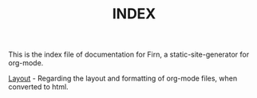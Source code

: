 #+TITLE: INDEX
#+DATE_CREATED: <2020-03-24 Tue>
#+DATE_UPDATED: <2020-03-24 14:20>
#+FILE_UNDER: docs
#+LAYOUT: docs


 This is the index file of documentation for Firn, a static-site-generator for org-mode.


 [[file:layout.org][Layout]] - Regarding the layout and formatting of org-mode files, when converted
 to html.
